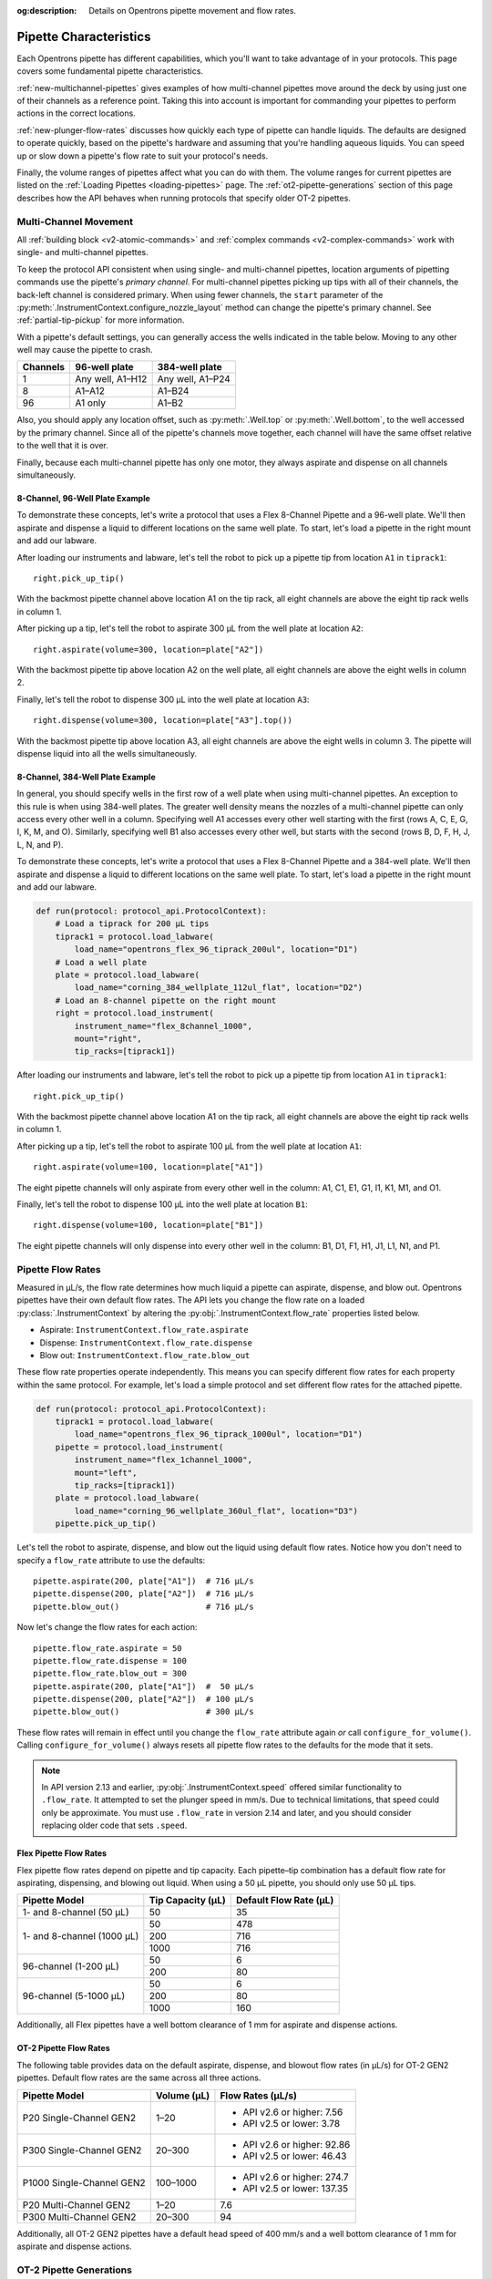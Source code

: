 :og:description: Details on Opentrons pipette movement and flow rates.

.. _pipette-characteristics:

***********************
Pipette Characteristics
***********************

Each Opentrons pipette has different capabilities, which you'll want to take advantage of in your protocols. This page covers some fundamental pipette characteristics.

:ref:`new-multichannel-pipettes` gives examples of how multi-channel pipettes move around the deck by using just one of their channels as a reference point. Taking this into account is important for commanding your pipettes to perform actions in the correct locations.

:ref:`new-plunger-flow-rates` discusses how quickly each type of pipette can handle liquids. The defaults are designed to operate quickly, based on the pipette's hardware and assuming that you're handling aqueous liquids. You can speed up or slow down a pipette's flow rate to suit your protocol's needs.

Finally, the volume ranges of pipettes affect what you can do with them. The volume ranges for current pipettes are listed on the :ref:`Loading Pipettes <loading-pipettes>` page. The :ref:`ot2-pipette-generations` section of this page describes how the API behaves when running protocols that specify older OT-2 pipettes.

.. _new-multichannel-pipettes:

Multi-Channel Movement
======================

All :ref:`building block <v2-atomic-commands>` and :ref:`complex commands <v2-complex-commands>` work with single- and multi-channel pipettes.

To keep the protocol API consistent when using single- and multi-channel pipettes, location arguments of pipetting commands use the pipette's *primary channel*. For multi-channel pipettes picking up tips with all of their channels, the back-left channel is considered primary. When using fewer channels, the ``start`` parameter of the :py:meth:`.InstrumentContext.configure_nozzle_layout` method can change the pipette's primary channel. See :ref:`partial-tip-pickup` for more information.

With a pipette's default settings, you can generally access the wells indicated in the table below. Moving to any other well may cause the pipette to crash.

.. list-table::
   :header-rows: 1
   
   * - Channels
     - 96-well plate
     - 384-well plate
   * - 1
     - Any well, A1–H12
     - Any well, A1–P24
   * - 8
     - A1–A12
     - A1–B24
   * - 96
     - A1 only
     - A1–B2

Also, you should apply any location offset, such as :py:meth:`.Well.top` or :py:meth:`.Well.bottom`, to the well accessed by the primary channel. Since all of the pipette's channels move together, each channel will have the same offset relative to the well that it is over.

Finally, because each multi-channel pipette has only one motor, they always aspirate and dispense on all channels simultaneously.

8-Channel, 96-Well Plate Example
--------------------------------

To demonstrate these concepts, let's write a protocol that uses a Flex 8-Channel Pipette and a 96-well plate. We'll then aspirate and dispense a liquid to different locations on the same well plate. To start, let's load a pipette in the right mount and add our labware.

.. code-block:: python
    :substitutions:

    from opentrons import protocol_api
    
    requirements = {"robotType": "Flex", "apiLevel":"|apiLevel|"}

    def run(protocol: protocol_api.ProtocolContext):
        # Load a tiprack for 1000 µL tips
        tiprack1 = protocol.load_labware(
            load_name="opentrons_flex_96_tiprack_1000ul", location="D1")       
        # Load a 96-well plate
        plate = protocol.load_labware(
            load_name="corning_96_wellplate_360ul_flat", location="C1")       
        # Load an 8-channel pipette on the right mount
        right = protocol.load_instrument(
            instrument_name="flex_8channel_1000",
            mount="right",
            tip_racks=[tiprack1])

After loading our instruments and labware, let's tell the robot to pick up a pipette tip from location ``A1`` in ``tiprack1``::

    right.pick_up_tip()

With the backmost pipette channel above location A1 on the tip rack, all eight channels are above the eight tip rack wells in column 1.   

After picking up a tip, let's tell the robot to aspirate 300 µL from the well plate at location ``A2``::
        
    right.aspirate(volume=300, location=plate["A2"])

With the backmost pipette tip above location A2 on the well plate, all eight channels are above the eight wells in column 2.

Finally, let's tell the robot to dispense 300 µL into the well plate at location ``A3``::

    right.dispense(volume=300, location=plate["A3"].top())

With the backmost pipette tip above location A3, all eight channels are above the eight wells in column 3. The pipette will dispense liquid into all the wells simultaneously.

8-Channel, 384-Well Plate Example
---------------------------------

In general, you should specify wells in the first row of a well plate when using multi-channel pipettes. An exception to this rule is when using 384-well plates. The greater well density means the nozzles of a multi-channel pipette can only access every other well in a column. Specifying well A1 accesses every other well starting with the first (rows A, C, E, G, I, K, M, and O). Similarly, specifying well B1 also accesses every other well, but starts with the second (rows B, D, F, H, J, L, N, and P).

To demonstrate these concepts, let's write a protocol that uses a Flex 8-Channel Pipette and a 384-well plate. We'll then aspirate and dispense a liquid to different locations on the same well plate. To start, let's load a pipette in the right mount and add our labware.

.. code-block:: python

    def run(protocol: protocol_api.ProtocolContext):
        # Load a tiprack for 200 µL tips
        tiprack1 = protocol.load_labware(
            load_name="opentrons_flex_96_tiprack_200ul", location="D1")
        # Load a well plate
        plate = protocol.load_labware(
            load_name="corning_384_wellplate_112ul_flat", location="D2")
        # Load an 8-channel pipette on the right mount
        right = protocol.load_instrument(
            instrument_name="flex_8channel_1000",
            mount="right",
            tip_racks=[tiprack1])


After loading our instruments and labware, let's tell the robot to pick up a pipette tip from location ``A1`` in ``tiprack1``::

    right.pick_up_tip()

With the backmost pipette channel above location A1 on the tip rack, all eight channels are above the eight tip rack wells in column 1.

After picking up a tip, let's tell the robot to aspirate 100 µL from the well plate at location ``A1``::

    right.aspirate(volume=100, location=plate["A1"])

The eight pipette channels will only aspirate from every other well in the column: A1, C1, E1, G1, I1, K1, M1, and O1.

Finally, let's tell the robot to dispense 100 µL into the well plate at location ``B1``::

    right.dispense(volume=100, location=plate["B1"])

The eight pipette channels will only dispense into every other well in the column: B1, D1, F1, H1, J1, L1, N1, and P1.


.. _new-plunger-flow-rates:

Pipette Flow Rates
==================

Measured in µL/s, the flow rate determines how much liquid a pipette can aspirate, dispense, and blow out. Opentrons pipettes have their own default flow rates. The API lets you change the flow rate on a loaded :py:class:`.InstrumentContext` by altering the :py:obj:`.InstrumentContext.flow_rate` properties listed below. 

* Aspirate: ``InstrumentContext.flow_rate.aspirate``
* Dispense: ``InstrumentContext.flow_rate.dispense``
* Blow out: ``InstrumentContext.flow_rate.blow_out``

These flow rate properties operate independently. This means you can specify different flow rates for each property within the same protocol. For example, let's load a simple protocol and set different flow rates for the attached pipette.

.. code-block:: python

    def run(protocol: protocol_api.ProtocolContext):
        tiprack1 = protocol.load_labware(
            load_name="opentrons_flex_96_tiprack_1000ul", location="D1")       
        pipette = protocol.load_instrument(
            instrument_name="flex_1channel_1000",
            mount="left",
            tip_racks=[tiprack1])                
        plate = protocol.load_labware(
            load_name="corning_96_wellplate_360ul_flat", location="D3")
        pipette.pick_up_tip()

Let's tell the robot to aspirate, dispense, and blow out the liquid using default flow rates. Notice how you don't need to specify a ``flow_rate`` attribute to use the defaults::

        pipette.aspirate(200, plate["A1"])  # 716 µL/s
        pipette.dispense(200, plate["A2"])  # 716 µL/s
        pipette.blow_out()                  # 716 µL/s

Now let's change the flow rates for each action::

        pipette.flow_rate.aspirate = 50
        pipette.flow_rate.dispense = 100
        pipette.flow_rate.blow_out = 300
        pipette.aspirate(200, plate["A1"])  #  50 µL/s
        pipette.dispense(200, plate["A2"])  # 100 µL/s
        pipette.blow_out()                  # 300 µL/s
        
These flow rates will remain in effect until you change the ``flow_rate`` attribute again *or* call ``configure_for_volume()``. Calling ``configure_for_volume()`` always resets all pipette flow rates to the defaults for the mode that it sets.

.. TODO add mode ranges and flow defaults to sections below

.. note::
    In API version 2.13 and earlier, :py:obj:`.InstrumentContext.speed` offered similar functionality to ``.flow_rate``. It attempted to set the plunger speed in mm/s. Due to technical limitations, that speed could only be approximate. You must use ``.flow_rate`` in version 2.14 and later, and you should consider replacing older code that sets ``.speed``.

.. versionadded:: 2.0


Flex Pipette Flow Rates
-----------------------

Flex pipette flow rates depend on pipette and tip capacity. Each pipette–tip combination has a default flow rate for aspirating, dispensing, and blowing out liquid. When using a 50 µL pipette, you should only use 50 µL tips.

+-----------------------------+-------------------+------------------------+
| Pipette Model               | Tip Capacity (µL) | Default Flow Rate (µL) |
+=============================+===================+========================+
| 1- and 8-channel (50 µL)    | 50                | 35                     |
+-----------------------------+-------------------+------------------------+
| 1- and 8-channel (1000 µL)  | 50                | 478                    |
+                             +-------------------+------------------------+
|                             | 200               | 716                    |
+                             +-------------------+------------------------+
|                             | 1000              | 716                    |
+-----------------------------+-------------------+------------------------+
| 96-channel (1-200 µL)       | 50                | 6                      |
+                             +-------------------+------------------------+
|                             | 200               | 80                     |
+-----------------------------+-------------------+------------------------+
| 96-channel (5-1000 µL)      | 50                | 6                      |
+                             +-------------------+------------------------+
|                             | 200               | 80                     |
+                             +-------------------+------------------------+
|                             | 1000              | 160                    |
+-----------------------------+-------------------+------------------------+

Additionally, all Flex pipettes have a well bottom clearance of 1 mm for aspirate and dispense actions.

.. _ot2-flow-rates:

OT-2 Pipette Flow Rates
-----------------------

The following table provides data on the default aspirate, dispense, and blowout flow rates (in µL/s) for OT-2 GEN2 pipettes. Default flow rates are the same across all three actions.

.. list-table::
    :header-rows: 1

    * - Pipette Model
      - Volume (µL)
      - Flow Rates (µL/s)
    * - P20 Single-Channel GEN2
      - 1–20
      - 
          * API v2.6 or higher: 7.56
          * API v2.5 or lower: 3.78
    * - P300 Single-Channel GEN2
      - 20–300
      - 
          * API v2.6 or higher: 92.86
          * API v2.5 or lower: 46.43
    * - P1000 Single-Channel GEN2
      - 100–1000
      -
          * API v2.6 or higher: 274.7
          * API v2.5 or lower: 137.35
    * - P20 Multi-Channel GEN2
      - 1–20
      - 7.6
    * - P300 Multi-Channel GEN2
      - 20–300
      - 94
 
Additionally, all OT-2 GEN2 pipettes have a default head speed of 400 mm/s and a well bottom clearance of 1 mm for aspirate and dispense actions.

.. _ot2-pipette-generations:

OT-2 Pipette Generations
========================

The OT-2 works with the GEN1 and GEN2 pipette models. The newer GEN2 pipettes have different volume ranges than the older GEN1 pipettes. With some exceptions, the volume ranges for GEN2 pipettes overlap those used by the GEN1 models. If your protocol specifies a GEN1 pipette, but you have a GEN2 pipette with a compatible volume range, you can still run your protocol. The OT-2 will consider the GEN2 pipette to have the same minimum volume as the GEN1 pipette. The following table lists the volume compatibility between the GEN2 and GEN1 pipettes.

.. list-table::
    :header-rows: 1
    
    * - GEN2 Pipette
      - GEN1 Pipette
      - GEN1 Volume
    * - P20 Single-Channel GEN2
      - P10 Single-Channel GEN1
      - 1-10 µL
    * - P20 Multi-Channel GEN2
      - P10 Multi-Channel GEN1
      - 1-10 µL
    * - P300 Single-Channel GEN2
      - P300 Single-Channel GEN1
      - 30-300 µL
    * - P300 Multi-Channel GEN2
      - P300 Multi-Channel GEN1
      - 20-200 µL
    * - P1000 Single-Channel GEN2
      - P1000 Single-Channel GEN1
      - 100-1000 µL

The single- and multi-channel P50 GEN1 pipettes are the exceptions here. If your protocol uses a P50 GEN1 pipette, there is no backward compatibility with a related GEN2 pipette. To replace a P50 GEN1 with a corresponding GEN2 pipette, edit your protocol to load a P20 Single-Channel GEN2 (for volumes below 20 µL) or a P300 Single-Channel GEN2 (for volumes between 20 and 50 µL).

